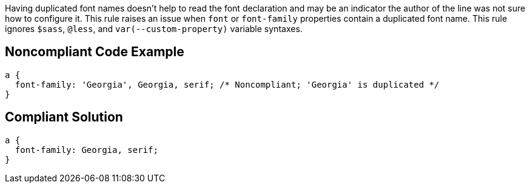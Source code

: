 Having duplicated font names doesn't help to read the font declaration and may be an indicator the author of the line was not sure how to configure it. This rule raises an issue when ``++font++`` or ``++font-family++`` properties contain a duplicated font name. This rule ignores ``++$sass++``, ``++@less++``, and ``++var(--custom-property)++`` variable syntaxes.

== Noncompliant Code Example

----
a { 
  font-family: 'Georgia', Georgia, serif; /* Noncompliant; 'Georgia' is duplicated */
}
----

== Compliant Solution

----
a { 
  font-family: Georgia, serif;
}
----
